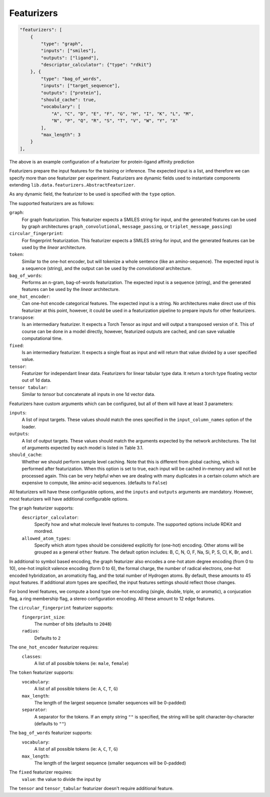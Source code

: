 
Featurizers
=============

.. code-block:: javascript

    "featurizers": [
        {
            "type": "graph",
            "inputs": ["smiles"],
            "outputs": ["ligand"],
            "descriptor_calculator": {"type": "rdkit"}
        }, {
            "type": "bag_of_words",
            "inputs": ["target_sequence"],
            "outputs": ["protein"],
            "should_cache": true,
            "vocabulary": [
                "A", "C", "D", "E", "F", "G", "H", "I", "K", "L", "M",
                "N", "P", "Q", "R", "S", "T", "V", "W", "Y", "X"
            ],
            "max_length": 3
        }
    ],

The above is an example configuration of a featurizer for protein-ligand affinity prediction

Featurizers prepare the input features for the training or inference.
The expected input is a list, and therefore we can specify more than one featurizer per experiment.
Featurizers are dynamic fields used to instantiate components extending ``lib.data.featurizers.AbstractFeaturizer``.

As any dynamic field, the featurizer to be used is specified with the ``type`` option.

The supported featurizers are as follows:

``graph``:
    For graph featurization.
    This featurizer expects a SMILES string for input, and the generated features can be used by graph architectures ``graph_convolutional``, ``message_passing``, or ``triplet_message_passing``)
``circular_fingerprint``:
    For fingerprint featurization.
    This featurizer expects a SMILES string for input, and the generated features can be used by the *linear* architecture.
``token``:
    Similar to the one-hot encoder, but will tokenize a whole sentence (like an amino-sequence).
    The expected input is a sequence (string), and the output can be used by the *convolutional* architecture.
``bag_of_words``:
    Performs an n-gram, bag-of-words featurization.
    The expected input is a sequence (string), and the generated features can be used by the *linear* architecture.
``one_hot_encoder``:
    Can one-hot encode categorical features.
    The expected input is a string.
    No architectures make direct use of this featurizer at this point, however, it could be used in a featurization pipeline to prepare inputs for other featurizers.
``transpose``:
    Is an intermediary featurizer.
    It expects a Torch Tensor as input and will output a transposed version of it.
    This of course can be done in a model directly, however, featurized outputs are cached, and can save valuable computational time.
``fixed``:
    Is an intermediary featurizer.
    It expects a single float as input and will return that value divided by a user specified value.
``tensor``:
    Featurizer for independant linear data.
    Featurizers for linear tabular type data. It return a torch type floating vector out of 1d data.
``tensor tabular``:
    Similar to `tensor` but concatenate all inputs in one 1d vector data.

Featurizers have custom arguments which can be configured, but all of them will have at least 3 parameters:

``inputs``:
    A list of input targets.
    These values should match the ones specified in the ``input_column_names`` option of the loader.
``outputs``:
    A list of output targets.
    These values should match the arguments expected by the network architectures.
    The list of arguments expected by each model is listed in Table 3.1.
``should_cache``:
    Whether we should perform sample level caching.
    Note that this is different from global caching, which is performed after featurization.
    When this option is set to true, each input will be cached in-memory and will not be processed again.
    This can be very helpful when we are dealing with many duplicates in a certain column which are expensive to compute, like amino-acid sequences. (defaults to ``False``)

All featurizers will have these configurable options, and the ``inputs`` and ``outputs`` arguments are mandatory.
However, most featurizers will have additional configurable options.

The ``graph`` featurizer supports:
    ``descriptor_calculator``:
        Specify how and what molecule level features to compute.
        The supported options include RDKit and mordred.
    ``allowed_atom_types``:
        Specify which atom types should be considered explicitly for (one-hot) encoding.
        Other atoms will be grouped as a general ``other`` feature.
        The default option includes: B, C, N, O, F, Na, Si, P, S, Cl, K, Br, and I.

In additional to symbol based encoding, the graph featurizer also encodes a one-hot atom degree encoding (from 0 to 10), one-hot implicit valence encoding (form 0 to 6), the formal charge, the number of radical electrons, one-hot encoded hybridization, an aromaticity flag, and the total number of Hydrogen atoms.
By default, these amounts to 45 input features.
If additional atom types are specified, the input features settings should reflect those changes.

For bond level features, we compute a bond type one-hot encoding (single, double, triple, or aromatic), a conjucation flag, a ring membership flag, a stereo configuration encoding.
All these amount to 12 edge features.

The ``circular_fingerprint`` featurizer supports:
    ``fingerprint_size``:
        The number of bits (defaults to ``2048``)
    ``radius``:
        Defaults to ``2``

The ``one_hot_encoder`` featurizer requires:
    ``classes``:
        A list of all possible tokens (ie: ``male``, ``female``)

The ``token`` featurizer supports:
    ``vocabulary``:
        A list of all possible tokens (ie: ``A``, ``C``, ``T``, ``G``)
    ``max_length``:
        The length of the largest sequence (smaller sequences will be 0-padded)
    ``separator``:
        A separator for the tokens.
        If an empty string ``""`` is specified, the string will be split character-by-character (defaults to ``""``)

The ``bag_of_words`` featurizer supports:
    ``vocabulary``:
        A list of all possible tokens (ie: ``A``, ``C``, ``T``, ``G``)
    ``max_length``:
        The length of the largest sequence (smaller sequences will be 0-padded)

The ``fixed`` featurizer requires:
    ``value``: the value to divide the input by


The ``tensor`` and ``tensor_tabular`` featurizer doesn't require additional feature.